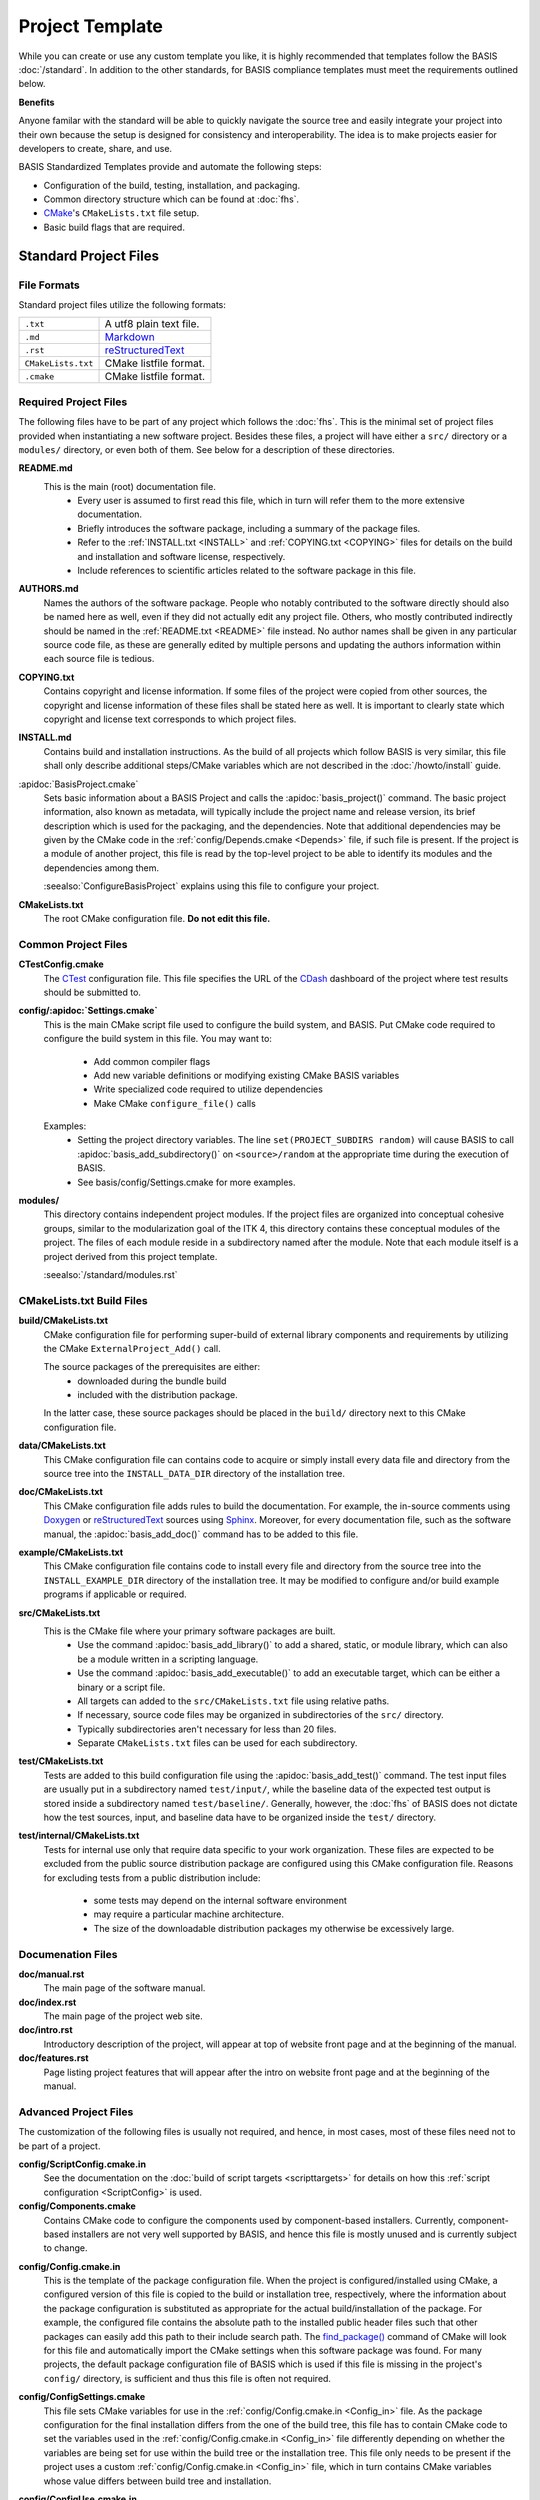 .. meta::
    :description: This article describes the software project template of BASIS,
                  a build system and software implementation standard.

================
Project Template
================

While you can create or use any custom template you like, it is highly recommended
that templates follow the BASIS :doc:`/standard`. In addition to the other standards,
for BASIS compliance templates must meet the requirements outlined below.

.. seealso:: The :doc:`/howto/use-and-customize-templates` How-to explains how to make use of templates.

**Benefits**

Anyone familar with the standard will be able to quickly
navigate the source tree and easily integrate your project into their own
because the setup is designed for consistency and interoperability. The 
idea is to make projects easier for developers to create, share, and use. 

BASIS Standardized Templates provide and automate the following steps:

- Configuration of the build, testing, installation, and packaging.
- Common directory structure which can be found at :doc:`fhs`.
- CMake_'s ``CMakeLists.txt`` file setup.
- Basic build flags that are required.


Standard Project Files
======================

File Formats
------------

Standard project files utilize the following formats:

.. The tabularcolumns directive is required to help with formatting the table properly
   in case of LaTeX (PDF) output.

.. tabularcolumns:: |p{3cm}|p{12.5cm}|

============================  ===============================================================
``.txt``                      A utf8 plain text file.
``.md``                       `Markdown <http://daringfireball.net/projects/markdown/>`_ 
``.rst``                      reStructuredText_ 
``CMakeLists.txt``            CMake listfile format.
``.cmake``                    CMake listfile format.
============================  ===============================================================


Required Project Files
----------------------

The following files have to be part of any project which follows the :doc:`fhs`.
This is the minimal set of project files provided
when instantiating a new software project. Besides these files, a project
will have either a ``src/`` directory or a ``modules/`` directory,
or even both of them. See below for a description of these directories.


.. _README:

**README.md**
    This is the main (root) documentation file. 
     - Every user is assumed to first read this file, which in turn will refer
       them to the more extensive documentation.
     - Briefly introduces the software package, including a
       summary of the package files. 
     - Refer to the :ref:`INSTALL.txt <INSTALL>` and :ref:`COPYING.txt <COPYING>`
       files for details on the build and installation and software license,
       respectively. 
     - Include references to scientific articles related
       to the software package in this file.

**AUTHORS.md**
    Names the authors of the software package. People who
    notably contributed to the software directly should also be named
    here as well, even if they did not actually edit any project
    file. Others, who mostly contributed indirectly should be
    named in the :ref:`README.txt <README>` file instead. No author names shall
    be given in any particular source code file, as these are generally
    edited by multiple persons and updating the authors information
    within each source file is tedious.

.. _COPYING:

**COPYING.txt**
    Contains copyright and license information. If some files
    of the project were copied from other sources, the copyright
    and license information of these files shall be stated here
    as well. It is important to clearly state which copyright
    and license text corresponds to which project files.

.. _INSTALL:

**INSTALL.md**
    Contains build and installation instructions. As the build
    of all projects which follow BASIS is very similar, this
    file shall only describe additional steps/CMake variables
    which are not described in the :doc:`/howto/install` guide.

.. _BasisProject:

:apidoc:`BasisProject.cmake`
    Sets basic information about a BASIS Project and calls the
    :apidoc:`basis_project()` command.
    The basic project information, also known as metadata,
    will typically include the project name and release version, 
    its brief description which is used for the packaging, 
    and the dependencies. Note that additional dependencies may be given 
    by the CMake code in the :ref:`config/Depends.cmake <Depends>` file, 
    if such file is present. If the project is a module of another project, 
    this file is read by the top-level project to be able to identify its 
    modules and the dependencies among them.
    
    :seealso:`ConfigureBasisProject` explains using this file to configure your project.

**CMakeLists.txt**
    The root CMake configuration file. **Do not edit this file.**


Common Project Files
--------------------

**CTestConfig.cmake**
    The CTest_ configuration file. This file
    specifies the URL of the CDash_ dashboard of the project
    where test results should be submitted to.

.. _Settings:

**config/:apidoc:`Settings.cmake`**
    This is the main CMake script file used to configure the build
    system, and BASIS. Put CMake code required to configure
    the build system in this file. 
    You may want to:
        - Add common compiler flags
        - Add new variable definitions or modifying existing CMake BASIS variables
        - Write specialized code required to utilize dependencies
        - Make CMake ``configure_file()`` calls
    Examples:
        - Setting the project directory variables. The line ``set(PROJECT_SUBDIRS random)`` 
          will cause BASIS to call :apidoc:`basis_add_subdirectory()` on ``<source>/random`` at 
          the appropriate time during the execution of BASIS.
        - See basis/config/Settings.cmake for more examples.

**modules/**
    This directory contains independent project modules.
    If the project files are organized into conceptual cohesive groups,
    similar to the modularization goal of the ITK 4, this directory
    contains these conceptual modules of the project. The files of each
    module reside in a subdirectory named after the module. Note that each
    module itself is a project derived from this project template.

    :seealso:`/standard/modules.rst`
    
CMakeLists.txt Build Files
--------------------------

**build/CMakeLists.txt**
    CMake configuration file for performing super-build of external library 
    components and requirements by utilizing the CMake ``ExternalProject_Add()`` call.

    The source packages of the prerequisites are either:
      - downloaded during the bundle build
      - included with the distribution package. 
    
    In the latter case, these source packages should be placed in the ``build/`` 
    directory next to this CMake configuration file.
    
**data/CMakeLists.txt**
    This CMake configuration file can contains code to acquire or simply install
    every data file and directory from the source tree into the ``INSTALL_DATA_DIR``
    directory of the installation tree.

**doc/CMakeLists.txt**
    This CMake configuration file adds rules to build the documentation.
    For example, the in-source comments using Doxygen_ or reStructuredText_
    sources using Sphinx_. Moreover, for every documentation file, such as the
    software manual, the :apidoc:`basis_add_doc()` command has to be added to
    this file.


**example/CMakeLists.txt**
    This CMake configuration file contains code to install every
    file and directory from the source tree into the ``INSTALL_EXAMPLE_DIR``
    directory of the installation tree. It may be modified to configure
    and/or build example programs if applicable or required.

**src/CMakeLists.txt**
    This is the CMake file where your primary software packages are built.
     - Use the command :apidoc:`basis_add_library()` to add a shared, static,
       or module library, which can also be a module written in a scripting language. 
     - Use the command :apidoc:`basis_add_executable()` to add an executable target,
       which can be either a binary or a script file.
     - All targets can added to the ``src/CMakeLists.txt``
       file using relative paths.
     - If necessary, source code files may be organized in subdirectories
       of the ``src/`` directory. 
     - Typically subdirectories aren't necessary for less than 20 files.
     - Separate ``CMakeLists.txt`` files can be used for each subdirectory.

**test/CMakeLists.txt**
    Tests are added to this build configuration file using the
    :apidoc:`basis_add_test()` command. The test input files are usually put
    in a subdirectory named ``test/input/``, while the baseline
    data of the expected test output is stored inside a subdirectory
    named ``test/baseline/``. Generally, however, the :doc:`fhs` of
    BASIS does not dictate how the test sources, input, and baseline
    data have to be organized inside the ``test/`` directory.

**test/internal/CMakeLists.txt**
    Tests for internal use only that require data specific to your work organization.
    These files are expected to be excluded from the public source distribution package
    are configured using this CMake configuration file. Reasons for excluding
    tests from a public distribution include:
     - some tests may depend on the internal software environment
     - may require a particular machine architecture. 
     - The size of the downloadable distribution
       packages my otherwise be excessively large.
    
Documenation Files
------------------

**doc/manual.rst**
    The main page of the software manual.

**doc/index.rst**
    The main page of the project web site.

**doc/intro.rst**
    Introductory description of the project, will appear at top of website
    front page and at the beginning of the manual.
    
**doc/features.rst**
    Page listing project features that will appear after the intro on website 
    front page and at the beginning of the manual.


.. todo:: Update the list of standard documentation files because some are missing.

Advanced Project Files
----------------------

The customization of the following files is usually not required, and hence,
in most cases, most of these files need not to be part of a project.


**config/ScriptConfig.cmake.in**
    See the documentation on the :doc:`build of script targets <scripttargets>`
    for details on how this :ref:`script configuration <ScriptConfig>` is used.
    
**config/Components.cmake**
    Contains CMake code to configure the components used by
    component-based installers. Currently, component-based installers
    are not very well supported by BASIS, and hence this file
    is mostly unused and is currently subject to change.

.. _Config_in:

**config/Config.cmake.in**
    This is the template of the package configuration file.
    When the project is configured/installed using CMake,
    a configured version of this file is copied to the build
    or installation tree, respectively, where the information
    about the package configuration is substituted as appropriate
    for the actual build/installation of the package. For example,
    the configured file contains the absolute path to the
    installed public header files such that other packages can
    easily add this path to their include search path.
    The `find_package()`_ command of CMake will look
    for this file and automatically import the CMake settings when
    this software package was found. For many projects, the default
    package configuration file of BASIS which is used if this file
    is missing in the project's ``config/`` directory,
    is sufficient and thus this file is often not required.

**config/ConfigSettings.cmake**
    This file sets CMake variables for use in the
    :ref:`config/Config.cmake.in <Config_in>` file. As the package configuration
    for the final installation differs from the one of the build tree,
    this file has to contain CMake code to set the variables used in the
    :ref:`config/Config.cmake.in  <Config_in>` file differently depending on whether
    the variables are being set for use within the build tree or the
    installation tree. This file only needs to be present if the project
    uses a custom :ref:`config/Config.cmake.in  <Config_in>` file, which in turn
    contains CMake variables whose value differs between build tree and
    installation.

**config/ConfigUse.cmake.in**
    An optional convenience file for CMake code which uses the
    variables set by the standard CMake packageConfig.cmake file.
    BASIS generates a standard packageConfig.cmake file from 
    :ref:`config/Config.cmake.in <Config_in>`,
    which is used by other packages to set all the CMake 
    variables they need to utilize your package. 
    Example:
      - The package configuration sets a variable to a list of include directories
        have to be added to the include search path. ConfigUse.cmake.in would then contain
        CMake instructions to actually add these directories to the path.

**config/ConfigVersion.cmake.in**
    This file accompanies the package configuration file
    generated from the :ref:`config/Config.cmake.in  <Config_in>` file. It is used
    by CMake's `find_package()`_ command to identify versions of this software
    package which are compatible with the version requested by the dependent
    project. This file needs almost never be customized by a project
    and thus should generally not be included in a project's source tree.

.. _Depends:

**config/Depends.cmake**
    If the generic code used by BASIS to resolve the dependencies on external
    packages is not sufficient, add this file to your project. CMake code required
    to find and make use of external software packages properly shall be added
    to this file. In order to only make use of the variables set by the package
    configuration of the found dependency, consider to add a dependency entry
    to the :ref:`BasisProject.cmake <BasisProject>` file instead and code to use
    these variables to :ref:`config/Settings.cmake <Settings>`.

**config/Package.cmake**
    Configures CPack_, the CMake package generator for CMake.
    The packaging of software using CPack is currently not completely
    supported by BASIS. This template file is subject to change.

**CTestCustom.cmake.in**
    This file defines CTest_ variables which
    `customize CTest <http://www.vtk.org/Wiki/CMake_Testing_With_CTest#Customizing_CTest>`_.



.. _TemplateLayout:

Template Layout
===============

::

  - template_name/
      - 1.0/
          + _config.py
          + src/
          + config/
          + data/
          + doc/
          + example/
          + modules/
          + test/
      - 1.1/
      - 2.0/
      - 2.1/
      - .../

.. note:: Only the files which were modified or added have to be present in the new template.
          The ``basisproject`` tool will look in older template directories for any missing files.


Template Versions
-----------------

The template system is designed to help automate updates of existing libraries to new template versions.
Whenever a template file is modified or removed, the previous project template has to be copied to a
new directory with an updated template version! Otherwise, the three-way diff merge used by the
``basisproject`` tool to update existing projects to this newer template will fail.


Custom Substitutions
--------------------

The template configuration file named ``_config.py`` and located in the top directory of each project
template defines not only which files constitute a project, but also the available substitution parameters
and defaults used by ``basisproject``. The template configuration file requires a basic understanding
of Python syntax, but is fairly easy to understand even without much experience. To get an idea of the
syntax, take a look at the example below. A complete example can be found in the BASIS source
package in ``data/templates/basis/1.0/_config.py``.

.. code-block:: python

    # project template configuration script for basisproject tool

    # ------------------------------------------------------------------------------
    # required project files
    required = [
      'AUTHORS.txt',
      'README.txt',
      'INSTALL.txt',
      'COPYING.txt',
      'CMakeLists.txt',
      'BasisProject.cmake'
    ]

    # ------------------------------------------------------------------------------
    # optional project files
    options = {
      'config-settings' : {
        'desc' : 'Include/exclude custom Settings.cmake file.',
        'path' : [ 'config/Settings.cmake' ]
      },
      'config' : {
        'desc' : 'Include/exclude all custom configuration files.',
        'deps' : [
                   'config-settings'
                 ]
      },
      'data' : {
        'desc' : 'Add/remove directory for auxiliary data files.',
        'path' : [ 'data/CMakeLists.txt' ]
      }
    }

    # ------------------------------------------------------------------------------
    # preset template options
    presets = {
      'minimal' : {
        'desc' : 'Choose minimal project template.',
        'args' : [ 'src' ]
      },
      'default' : {
        'desc' : 'Choose default project template.',
        'args' : [ 'doc', 'doc-rst', 'example', 'include', 'src', 'test' ]
      },
      'toplevel' : {
        'desc' : 'Create toplevel project.',
        'args' : [ 'doc', 'doc-rst', 'example', 'modules' ]
      },
      'module' : {
        'desc' : 'Create module of toplevel project.',
        'args' : [ 'include',   'src',   'test' ]
      }
    }

    # ------------------------------------------------------------------------------
    # additional substitutions besides <project>, <template>,...
    from datetime import datetime as date

    substitutions = {
      # fixed computed substitutions
      'date'  : date.today().strftime('%x'),
      'day'   : date.today().day,
      'month' : date.today().month,
      'year'  : date.today().year,
      # substitutions which can be overridden using a command option
      'vendor' : {
        'help'    : "Package vendor ID (e.g., acronym of provider and/or division).",
        'default' : "SBIA"
      },
      'copyright' : {
        'help'    : "Copyrigth statement optionally including years, but not \". All rights reserved.\".",
        'default' : str(date.today().year) + " University of Pennsylvania"
      },
      'license' : {
        'help'    : "Software license statement, e.g., \"Simplified BSD\" or reference to license text.",
        'default' : "See http://www.rad.upenn.edu/sbia/software/license.html or COPYING file."
      },
      'contact' : {
        'help'    : "Package contact information.",
        'default' : "<vendor> <<vendor>-software at uphs.upenn.edu>"
      }
    }

.. note:: The substitutions are applied recursively up to a depth of 3. Hence, if the value of
          a substitution is another substitution tag, it will be replaced by the value of
          that respective substitution. See the ``contact`` substitution above for an example.

Binary Template Files
~~~~~~~~~~~~~~~~~~~~~

In general, template files are assumed to be binary and thus no substitution is performed,
unless the template file is known to be a text file. Whether or not a template file is considered
to be a text file for which subsitution takes place depends on its `MIME type <https://en.wikipedia.org/wiki/MIME>`_ . 
The ``basisproject`` tool uses the `Python MIME types module <http://docs.python.org/2/library/mimetypes.html>`_
in order to determine the type of each template file. In addition to the default types known
by this module, the file name extensions .cmake, .md, .mdown, .markdown, .rst, .dox, and .in
are treated as text files.

.. _CMake: http://www.cmake.org/
.. _CDash: http://www.cdash.org/
.. _CTest: http://www.cmake.org/cmake/help/v2.8.8/ctest.html
.. _CPack: http://www.cmake.org/cmake/help/v2.8.8/cpack.html
.. _Doxygen: http://www.stack.nl/~dimitri/doxygen/
.. _Sphinx: http://sphinx.pocoo.org/
.. _reStructuredText: http://docutils.sourceforge.net/rst.html
.. _find_package(): http://www.cmake.org/cmake/help/v2.8.8/cmake.html#command:find_package
.. _reStructuredText: http://docutils.sourceforge.net/rst.html